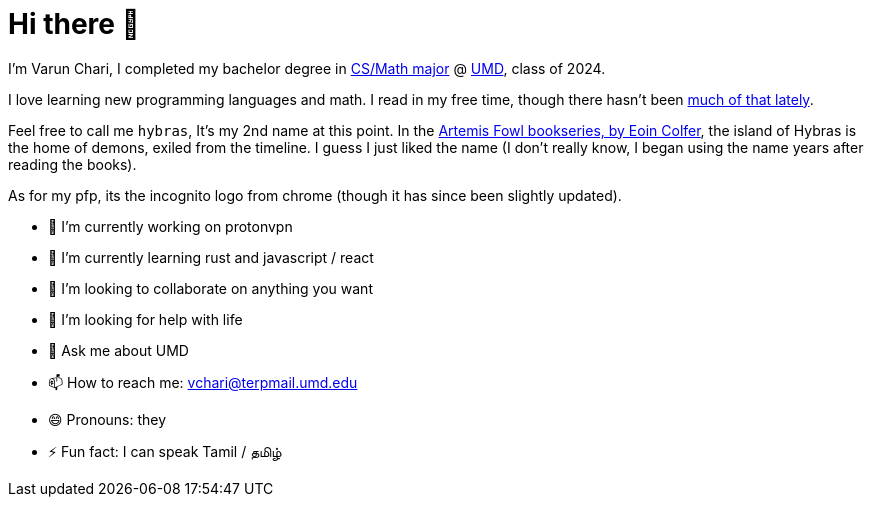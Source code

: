 # Hi there 👋

I'm Varun Chari, I completed my bachelor degree in https://www.cs.umd.edu/[CS/Math major] @ https://www.umd.edu[UMD], class of 2024.

I love learning new programming languages and math. I read in my free time, though there hasn't been https://weheartit.com/entry/164749997[much of that lately].

Feel free to call me `hybras`, It's my 2nd name at this point. In the https://www.eoincolfer.com/artemis-fowl[Artemis Fowl bookseries, by Eoin Colfer], the island of Hybras is the home of demons, exiled from the timeline. I guess I just liked the name (I don't really know, I began using the name years after reading the books).

As for my pfp, its the incognito logo from chrome (though it has since been slightly updated).

- 🔭 I’m currently working on protonvpn
- 🌱 I’m currently learning rust and javascript / react
- 👯 I’m looking to collaborate on anything you want
- 🤔 I’m looking for help with life
- 💬 Ask me about UMD
- 📫 How to reach me: link:mailto:vchari@terpmail.umd.edu[vchari@terpmail.umd.edu]
- 😄 Pronouns: they
- ⚡ Fun fact: I can speak Tamil / தமிழ்
